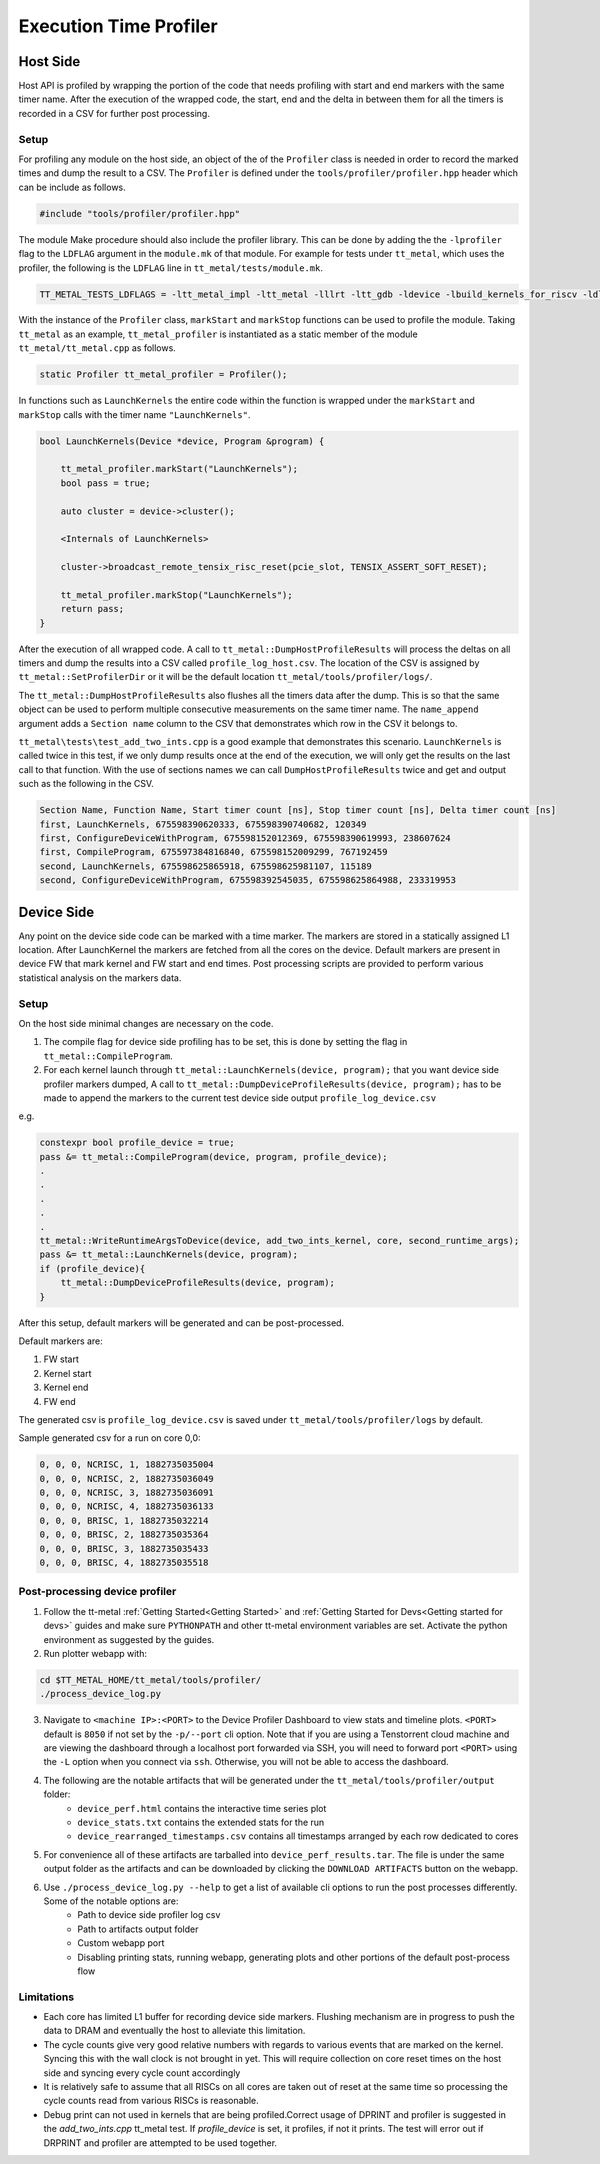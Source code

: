 ========================
Execution Time Profiler
========================

Host Side
=========

Host API is profiled by wrapping the portion of the code that needs profiling with start and end
markers with the same timer name. After the execution of the wrapped code, the start, end and the
delta in between them for all the timers is recorded in a CSV for further post processing.

Setup
-----

For profiling any module on the host side, an object of the of the ``Profiler`` class is needed
in order to record the marked times and dump the result to a CSV. The ``Profiler`` is defined under
the ``tools/profiler/profiler.hpp`` header which can be include as follows.

..  code-block:: C++

    #include "tools/profiler/profiler.hpp"

The module Make procedure should also include the profiler library. This can be done by adding the
the ``-lprofiler`` flag to the ``LDFLAG`` argument in the ``module.mk`` of that module. For example
for tests under ``tt_metal``, which uses the profiler, the following is the ``LDFLAG`` line in ``tt_metal/tests/module.mk``.

..  code-block:: MAKEFILE

    TT_METAL_TESTS_LDFLAGS = -ltt_metal_impl -ltt_metal -lllrt -ltt_gdb -ldevice -lbuild_kernels_for_riscv -ldl -lcommon -lprofiler -lstdc++fs -pthread -lyaml-cpp

With the instance of the ``Profiler`` class, ``markStart`` and ``markStop`` functions can be used to
profile the module. Taking ``tt_metal`` as an example, ``tt_metal_profiler`` is
instantiated as a static member of the module ``tt_metal/tt_metal.cpp`` as follows.

..  code-block:: C++

    static Profiler tt_metal_profiler = Profiler();

In functions such as ``LaunchKernels`` the entire code within the function is wrapped under the
``markStart`` and ``markStop`` calls with the timer name ``"LaunchKernels"``.

..  code-block:: C++

    bool LaunchKernels(Device *device, Program &program) {

        tt_metal_profiler.markStart("LaunchKernels");
        bool pass = true;

        auto cluster = device->cluster();

        <Internals of LaunchKernels>

        cluster->broadcast_remote_tensix_risc_reset(pcie_slot, TENSIX_ASSERT_SOFT_RESET);

        tt_metal_profiler.markStop("LaunchKernels");
        return pass;
    }

After the execution of all wrapped code. A call to  ``tt_metal::DumpHostProfileResults`` will process the deltas on all
timers and dump the results into a CSV called ``profile_log_host.csv``. The location of the CSV is
assigned by ``tt_metal::SetProfilerDir`` or it will be the default location ``tt_metal/tools/profiler/logs/``.

The ``tt_metal::DumpHostProfileResults`` also flushes all the timers data after the dump. This is so that the same
object can be used to perform multiple consecutive measurements on the same timer name. The ``name_append`` argument adds
a ``Section name`` column to the CSV that demonstrates which row in the CSV it
belongs to.

``tt_metal\tests\test_add_two_ints.cpp`` is a good example that demonstrates this scenario.
``LaunchKernels`` is called twice in this test, if we only dump results once at the end of the
execution, we will only get the results on the last call to that function. With the use of sections
names we can call ``DumpHostProfileResults`` twice and get and output such as the following in the
CSV.


..  code-block:: c++

    Section Name, Function Name, Start timer count [ns], Stop timer count [ns], Delta timer count [ns]
    first, LaunchKernels, 675598390620333, 675598390740682, 120349
    first, ConfigureDeviceWithProgram, 675598152012369, 675598390619993, 238607624
    first, CompileProgram, 675597384816840, 675598152009299, 767192459
    second, LaunchKernels, 675598625865918, 675598625981107, 115189
    second, ConfigureDeviceWithProgram, 675598392545035, 675598625864988, 233319953


Device Side
===========

Any point on the device side code can be marked with a time marker. The markers are stored in a statically assigned L1 location.
After LaunchKernel the markers are fetched from all the cores on the device. Default markers are present in device FW that mark kernel and FW start and end times.
Post processing scripts are provided to perform various statistical analysis on the markers data.

Setup
-----

On the host side minimal changes are necessary on the code.

1. The compile flag for device side profiling has to be set, this is done by setting the flag in ``tt_metal::CompileProgram``.
2. For each kernel launch through ``tt_metal::LaunchKernels(device, program);``  that you want device side profiler markers dumped,
   A call to ``tt_metal::DumpDeviceProfileResults(device, program);`` has to be made to append the markers to
   the current test device side output ``profile_log_device.csv``

e.g.

..  code-block:: c++

    constexpr bool profile_device = true;
    pass &= tt_metal::CompileProgram(device, program, profile_device);
    .
    .
    .
    .
    .
    tt_metal::WriteRuntimeArgsToDevice(device, add_two_ints_kernel, core, second_runtime_args);
    pass &= tt_metal::LaunchKernels(device, program);
    if (profile_device){
        tt_metal::DumpDeviceProfileResults(device, program);
    }

After this setup, default markers will be generated and can be post-processed.

Default markers are:

1. FW start
2. Kernel start
3. Kernel end
4. FW end

The generated csv is ``profile_log_device.csv`` is saved under ``tt_metal/tools/profiler/logs`` by default.

Sample generated csv for a run on core 0,0:

..  code-block:: c++

    0, 0, 0, NCRISC, 1, 1882735035004
    0, 0, 0, NCRISC, 2, 1882735036049
    0, 0, 0, NCRISC, 3, 1882735036091
    0, 0, 0, NCRISC, 4, 1882735036133
    0, 0, 0, BRISC, 1, 1882735032214
    0, 0, 0, BRISC, 2, 1882735035364
    0, 0, 0, BRISC, 3, 1882735035433
    0, 0, 0, BRISC, 4, 1882735035518


Post-processing device profiler
-------------------------------

1. Follow the tt-metal :ref:`Getting Started<Getting Started>` and
   :ref:`Getting Started for Devs<Getting started for devs>` guides and make sure ``PYTHONPATH``
   and other tt-metal environment variables are set. Activate the python environment as suggested by the guides.

2. Run plotter webapp with:

..  code-block:: sh

    cd $TT_METAL_HOME/tt_metal/tools/profiler/
    ./process_device_log.py

3. Navigate to ``<machine IP>:<PORT>`` to the Device Profiler Dashboard to view
   stats and timeline plots. ``<PORT>`` default is ``8050`` if not set by the
   ``-p/--port`` cli option. Note that if you are using a Tenstorrent cloud
   machine and are viewing the dashboard through a localhost port forwarded via
   SSH, you will need to forward port ``<PORT>`` using the ``-L`` option when
   you connect via ``ssh``.  Otherwise, you will not be able to access the
   dashboard.

4. The following are the notable artifacts that will be generated under the ``tt_metal/tools/profiler/output`` folder:
    - ``device_perf.html`` contains the interactive time series plot
    - ``device_stats.txt`` contains the extended stats for the run
    - ``device_rearranged_timestamps.csv`` contains all timestamps arranged by each row dedicated to cores

5. For convenience all of these artifacts are tarballed into ``device_perf_results.tar``. The file is under the same output folder as the artifacts and can be downloaded by clicking the ``DOWNLOAD ARTIFACTS`` button on the webapp.

6. Use  ``./process_device_log.py --help`` to get a list of available cli options to run the post processes differently. Some of the notable options are:
    - Path to device side profiler log csv
    - Path to artifacts output folder
    - Custom webapp port
    - Disabling printing stats, running webapp, generating plots and other portions of the default post-process flow


Limitations
-----------

* Each core has limited L1 buffer for recording device side markers. Flushing mechanism are in progress
  to push the data to DRAM and eventually the host to alleviate this limitation.

* The cycle counts give very good relative numbers with regards to various events that are marked
  on the kernel. Syncing this with the wall clock is not brought in yet. This will require
  collection on core reset times on the host side and syncing every cycle count accordingly

* It is relatively safe to assume that all RISCs on all cores are taken out of reset at the same
  time so processing the cycle counts read from various RISCs is reasonable.

* Debug print can not used in kernels that are being profiled.Correct usage of DPRINT and profiler is suggested in the `add_two_ints.cpp` tt_metal test. If `profile_device` is set, it profiles, if not it prints. The test will error out if DRPRINT and profiler are attempted to be used together.
